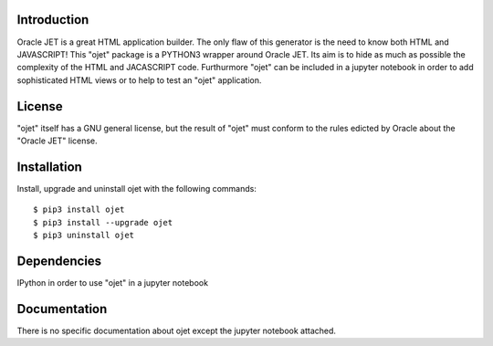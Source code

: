 Introduction
------------

Oracle JET is a great HTML application builder. The only flaw of this generator is the need to know both HTML and JAVASCRIPT!
This "ojet" package is a PYTHON3 wrapper around Oracle JET. Its aim is to hide as much as possible the complexity of the HTML and JACASCRIPT code.
Furthurmore "ojet" can be included in a jupyter notebook in order to add sophisticated HTML views or to help to test an "ojet" application.

License
------------

"ojet" itself has a GNU general license, but the result of "ojet" must conform to the rules edicted by Oracle about the "Oracle JET" license.

Installation
------------

Install, upgrade and uninstall ojet with the following commands:

::

    $ pip3 install ojet
    $ pip3 install --upgrade ojet
    $ pip3 uninstall ojet

Dependencies
------------

IPython in order to use "ojet" in a jupyter notebook

Documentation
-------------

There is no specific documentation about ojet except the jupyter notebook attached.